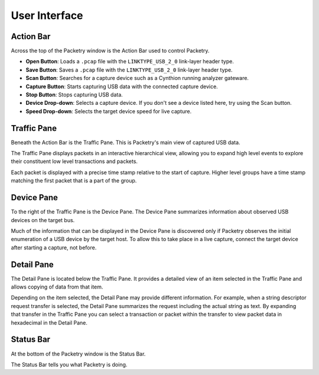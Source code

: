 ==============
User Interface
==============

Action Bar
----------

Across the top of the Packetry window is the Action Bar used to control Packetry.

.. image:: ../images/action-bar.png
  :alt: Action Bar

- **Open Button**: Loads a ``.pcap`` file with the ``LINKTYPE_USB_2_0`` link-layer header type.
- **Save Button**: Saves a ``.pcap`` file with the ``LINKTYPE_USB_2_0`` link-layer header type.
- **Scan Button**: Searches for a capture device such as a Cynthion running analyzer gateware.
- **Capture Button**: Starts capturing USB data with the connected capture device.
- **Stop Button**: Stops capturing USB data.
- **Device Drop-down**: Selects a capture device. If you don't see a device listed here, try using the Scan button.
- **Speed Drop-down**: Selects the target device speed for live capture.


Traffic Pane
------------

Beneath the Action Bar is the Traffic Pane. This is Packetry's main view of captured USB data.

.. image:: ../images/traffic-pane.png
  :alt: Traffic Pane

The Traffic Pane displays packets in an interactive hierarchical view, allowing you to expand high level events to explore their constituent low level transactions and packets.

Each packet is displayed with a precise time stamp relative to the start of capture. Higher level groups have a time stamp matching the first packet that is a part of the group.


Device Pane
-----------

To the right of the Traffic Pane is the Device Pane. The Device Pane summarizes information about observed USB devices on the target bus.

.. image:: ../images/device-pane.png
  :alt: Device Pane

Much of the information that can be displayed in the Device Pane is discovered only if Packetry observes the initial enumeration of a USB device by the target host. To allow this to take place in a live capture, connect the target device after starting a capture, not before.


Detail Pane
-----------

The Detail Pane is located below the Traffic Pane. It provides a detailed view of an item selected in the Traffic Pane and allows copying of data from that item.

.. image:: ../images/detail-pane.png
  :alt: Detail Pane

Depending on the item selected, the Detail Pane may provide different information. For example, when a string descriptor request transfer is selected, the Detail Pane summarizes the request including the actual string as text. By expanding that transfer in the Traffic Pane you can select a transaction or packet within the transfer to view packet data in hexadecimal in the Detail Pane.


Status Bar
----------

At the bottom of the Packetry window is the Status Bar.

.. image:: ../images/status-bar.png
  :alt: Status Bar

The Status Bar tells you what Packetry is doing.

